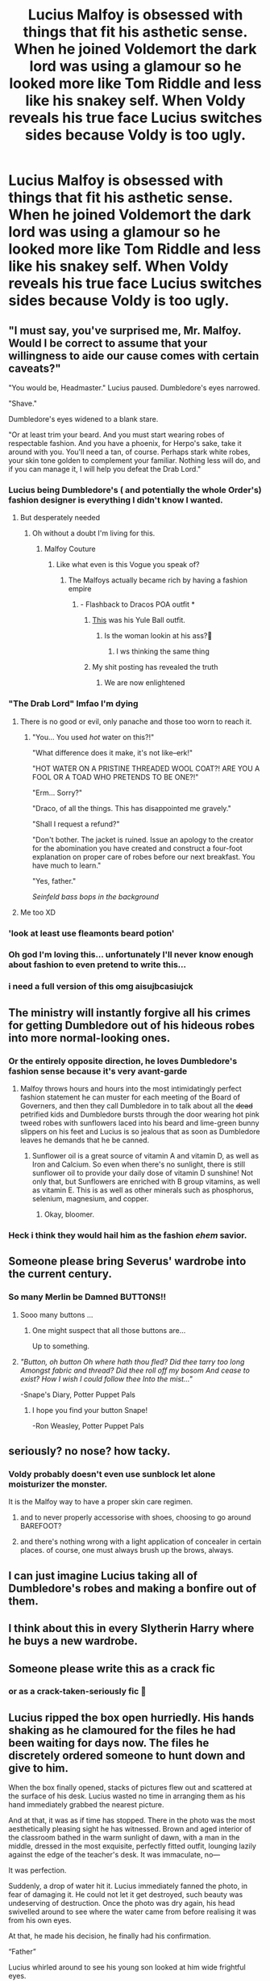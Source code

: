 #+TITLE: Lucius Malfoy is obsessed with things that fit his asthetic sense. When he joined Voldemort the dark lord was using a glamour so he looked more like Tom Riddle and less like his snakey self. When Voldy reveals his true face Lucius switches sides because Voldy is too ugly.

* Lucius Malfoy is obsessed with things that fit his asthetic sense. When he joined Voldemort the dark lord was using a glamour so he looked more like Tom Riddle and less like his snakey self. When Voldy reveals his true face Lucius switches sides because Voldy is too ugly.
:PROPERTIES:
:Author: charls-lamen
:Score: 686
:DateUnix: 1605288778.0
:DateShort: 2020-Nov-13
:FlairText: Prompt
:END:

** "I must say, you've surprised me, Mr. Malfoy. Would I be correct to assume that your willingness to aide our cause comes with certain caveats?"

"You would be, Headmaster." Lucius paused. Dumbledore's eyes narrowed.

"Shave."

Dumbledore's eyes widened to a blank stare.

"Or at least trim your beard. And you must start wearing robes of respectable fashion. And you have a phoenix, for Herpo's sake, take it around with you. You'll need a tan, of course. Perhaps stark white robes, your skin tone golden to complement your familiar. Nothing less will do, and if you can manage it, I will help you defeat the Drab Lord."
:PROPERTIES:
:Author: dratnon
:Score: 500
:DateUnix: 1605290325.0
:DateShort: 2020-Nov-13
:END:

*** Lucius being Dumbledore's ( and potentially the whole Order's) fashion designer is everything I didn't know I wanted.
:PROPERTIES:
:Author: charls-lamen
:Score: 396
:DateUnix: 1605291049.0
:DateShort: 2020-Nov-13
:END:

**** But desperately needed
:PROPERTIES:
:Author: KnightlyRevival306
:Score: 181
:DateUnix: 1605292393.0
:DateShort: 2020-Nov-13
:END:

***** Oh without a doubt I'm living for this.
:PROPERTIES:
:Author: charls-lamen
:Score: 149
:DateUnix: 1605292563.0
:DateShort: 2020-Nov-13
:END:

****** Malfoy Couture
:PROPERTIES:
:Author: KnightlyRevival306
:Score: 130
:DateUnix: 1605292642.0
:DateShort: 2020-Nov-13
:END:

******* Like what even is this Vogue you speak of?
:PROPERTIES:
:Author: KnightlyRevival306
:Score: 80
:DateUnix: 1605292668.0
:DateShort: 2020-Nov-13
:END:

******** The Malfoys actually became rich by having a fashion empire
:PROPERTIES:
:Author: charls-lamen
:Score: 114
:DateUnix: 1605293005.0
:DateShort: 2020-Nov-13
:END:

********* - Flashback to Dracos POA outfit *
:PROPERTIES:
:Author: KnightlyRevival306
:Score: 86
:DateUnix: 1605293068.0
:DateShort: 2020-Nov-13
:END:

********** [[https://preview.redd.it/gqfvwhaanfl51.jpg?width=688&format=pjpg&auto=webp&s=4b4b89894ee7026caff970b7f5ab0d9e5b7ed13a][This]] was his Yule Ball outfit.
:PROPERTIES:
:Author: ForwardDiscussion
:Score: 50
:DateUnix: 1605301888.0
:DateShort: 2020-Nov-14
:END:

*********** Is the woman lookin at his ass?🧐
:PROPERTIES:
:Author: Queen_Ares
:Score: 15
:DateUnix: 1605346486.0
:DateShort: 2020-Nov-14
:END:

************ I ws thinking the same thing
:PROPERTIES:
:Author: Edgar3t
:Score: 7
:DateUnix: 1605349993.0
:DateShort: 2020-Nov-14
:END:


********** My shit posting has revealed the truth
:PROPERTIES:
:Author: charls-lamen
:Score: 59
:DateUnix: 1605293141.0
:DateShort: 2020-Nov-13
:END:

*********** We are now enlightened
:PROPERTIES:
:Author: KnightlyRevival306
:Score: 40
:DateUnix: 1605293474.0
:DateShort: 2020-Nov-13
:END:


*** "The Drab Lord" lmfao I'm dying
:PROPERTIES:
:Author: mumathenightmare
:Score: 120
:DateUnix: 1605298254.0
:DateShort: 2020-Nov-13
:END:

**** There is no good or evil, only panache and those too worn to reach it.
:PROPERTIES:
:Author: dratnon
:Score: 96
:DateUnix: 1605299418.0
:DateShort: 2020-Nov-14
:END:

***** "You... You used /hot/ water on this?!"

"What difference does it make, it's not like--erk!"

"HOT WATER ON A PRISTINE THREADED WOOL COAT?! ARE YOU A FOOL OR A TOAD WHO PRETENDS TO BE ONE?!"

"Erm... Sorry?"

"Draco, of all the things. This has disappointed me gravely."

"Shall I request a refund?"

"Don't bother. The jacket is ruined. Issue an apology to the creator for the abomination you have created and construct a four-foot explanation on proper care of robes before our next breakfast. You have much to learn."

"Yes, father."

/Seinfeld bass bops in the background/
:PROPERTIES:
:Author: Poonchow
:Score: 53
:DateUnix: 1605339122.0
:DateShort: 2020-Nov-14
:END:


**** Me too XD
:PROPERTIES:
:Author: -AC9123
:Score: 11
:DateUnix: 1605325265.0
:DateShort: 2020-Nov-14
:END:


*** 'look at least use fleamonts beard potion'
:PROPERTIES:
:Author: CommanderL3
:Score: 29
:DateUnix: 1605315660.0
:DateShort: 2020-Nov-14
:END:


*** Oh god I'm loving this... unfortunately I'll never know enough about fashion to even pretend to write this...
:PROPERTIES:
:Author: Avigorus
:Score: 22
:DateUnix: 1605321069.0
:DateShort: 2020-Nov-14
:END:


*** i need a full version of this omg aisujbcasiujck
:PROPERTIES:
:Author: insigne_rapha
:Score: 3
:DateUnix: 1605362055.0
:DateShort: 2020-Nov-14
:END:


** The ministry will instantly forgive all his crimes for getting Dumbledore out of his hideous robes into more normal-looking ones.
:PROPERTIES:
:Author: SugondeseAmbassador
:Score: 204
:DateUnix: 1605294423.0
:DateShort: 2020-Nov-13
:END:

*** Or the entirely opposite direction, he loves Dumbledore's fashion sense because it's very avant-garde
:PROPERTIES:
:Author: Tseiqyu
:Score: 128
:DateUnix: 1605299993.0
:DateShort: 2020-Nov-14
:END:

**** Malfoy throws hours and hours into the most intimidatingly perfect fashion statement he can muster for each meeting of the Board of Governers, and then they call Dumbledore in to talk about all the +dead+ petrified kids and Dumbledore bursts through the door wearing hot pink tweed robes with sunflowers laced into his beard and lime-green bunny slippers on his feet and Lucius is so jealous that as soon as Dumbledore leaves he demands that he be canned.
:PROPERTIES:
:Author: ForwardDiscussion
:Score: 125
:DateUnix: 1605302112.0
:DateShort: 2020-Nov-14
:END:

***** Sunflower oil is a great source of vitamin A and vitamin D, as well as Iron and Calcium. So even when there's no sunlight, there is still sunflower oil to provide your daily dose of vitamin D sunshine! Not only that, but Sunflowers are enriched with B group vitamins, as well as vitamin E. This is as well as other minerals such as phosphorus, selenium, magnesium, and copper.
:PROPERTIES:
:Author: TheSunflowerSeeds
:Score: 48
:DateUnix: 1605302131.0
:DateShort: 2020-Nov-14
:END:

****** Okay, bloomer.
:PROPERTIES:
:Author: ForwardDiscussion
:Score: 93
:DateUnix: 1605302163.0
:DateShort: 2020-Nov-14
:END:


*** Heck i think they would hail him as the fashion /ehem/ savior.
:PROPERTIES:
:Author: Queen_Ares
:Score: 10
:DateUnix: 1605346554.0
:DateShort: 2020-Nov-14
:END:


** Someone please bring Severus' wardrobe into the current century.
:PROPERTIES:
:Author: SueMort
:Score: 103
:DateUnix: 1605298722.0
:DateShort: 2020-Nov-13
:END:

*** So many Merlin be Damned BUTTONS!!
:PROPERTIES:
:Author: KuruoshiShichigatsu
:Score: 55
:DateUnix: 1605300754.0
:DateShort: 2020-Nov-14
:END:

**** Sooo many buttons ...
:PROPERTIES:
:Author: SueMort
:Score: 33
:DateUnix: 1605301099.0
:DateShort: 2020-Nov-14
:END:

***** One might suspect that all those buttons are...

Up to something.
:PROPERTIES:
:Author: Poonchow
:Score: 23
:DateUnix: 1605339244.0
:DateShort: 2020-Nov-14
:END:


**** /"Button, oh button Oh where hath thou fled? Did thee tarry too long Amongst fabric and thread? Did thee roll off my bosom And cease to exist? How I wish I could follow thee Into the mist..."/

-Snape's Diary, Potter Puppet Pals
:PROPERTIES:
:Author: Termsndconditions
:Score: 18
:DateUnix: 1605362755.0
:DateShort: 2020-Nov-14
:END:

***** I hope you find your button Snape!

-Ron Weasley, Potter Puppet Pals
:PROPERTIES:
:Author: SamuraiMomo123
:Score: 5
:DateUnix: 1606037276.0
:DateShort: 2020-Nov-22
:END:


** seriously? no nose? how tacky.
:PROPERTIES:
:Author: littlemsterious
:Score: 96
:DateUnix: 1605302979.0
:DateShort: 2020-Nov-14
:END:

*** Voldy probably doesn't even use sunblock let alone moisturizer the monster.

It is the Malfoy way to have a proper skin care regimen.
:PROPERTIES:
:Author: charls-lamen
:Score: 76
:DateUnix: 1605303736.0
:DateShort: 2020-Nov-14
:END:

**** and to never properly accessorise with shoes, choosing to go around BAREFOOT?
:PROPERTIES:
:Author: karigan_g
:Score: 29
:DateUnix: 1605329817.0
:DateShort: 2020-Nov-14
:END:


**** and there's nothing wrong with a light application of concealer in certain places. of course, one must always brush up the brows, always.
:PROPERTIES:
:Author: insigne_rapha
:Score: 7
:DateUnix: 1605362163.0
:DateShort: 2020-Nov-14
:END:


** I can just imagine Lucius taking all of Dumbledore's robes and making a bonfire out of them.
:PROPERTIES:
:Author: Liberwolf
:Score: 73
:DateUnix: 1605297131.0
:DateShort: 2020-Nov-13
:END:


** I think about this in every Slytherin Harry where he buys a new wardrobe.
:PROPERTIES:
:Author: CorsoTheWolf
:Score: 68
:DateUnix: 1605304269.0
:DateShort: 2020-Nov-14
:END:


** Someone please write this as a crack fic
:PROPERTIES:
:Author: kmjeanne
:Score: 23
:DateUnix: 1605314950.0
:DateShort: 2020-Nov-14
:END:

*** or as a crack-taken-seriously fic 👀
:PROPERTIES:
:Author: insigne_rapha
:Score: 9
:DateUnix: 1605362345.0
:DateShort: 2020-Nov-14
:END:


** Lucius ripped the box open hurriedly. His hands shaking as he clamoured for the files he had been waiting for days now. The files he discretely ordered someone to hunt down and give to him.

When the box finally opened, stacks of pictures flew out and scattered at the surface of his desk. Lucius wasted no time in arranging them as his hand immediately grabbed the nearest picture.

And at that, it was as if time has stopped. There in the photo was the most aesthetically pleasing sight he has witnessed. Brown and aged interior of the classroom bathed in the warm sunlight of dawn, with a man in the middle, dressed in the most exquisite, perfectly fitted outfit, lounging lazily against the edge of the teacher's desk. It was immaculate, no---

It was perfection.

Suddenly, a drop of water hit it. Lucius immediately fanned the photo, in fear of damaging it. He could not let it get destroyed, such beauty was undeserving of destruction. Once the photo was dry again, his head swivelled around to see where the water came from before realising it was from his own eyes.

At that, he made his decision, he finally had his confirmation.

“Father”

Lucius whirled around to see his young son looked at him wide frightful eyes.

“Father, are you-?”

“Not now son, what is it?” Almost immediately Draco forgot the horrid state his father was in from sheer excitement of his news.

“Father, I have finally succeeded in bullying Potter to wear the hunter green turtleneck sweater that matched his eyes, and black oxfords to make the sweater pop out more; I also stunned Harry to mess up his hair and curl some its edges, to make him more aesthetically pleasing”

“Son, I couldn't have wished for a better son, but please I have something to do, we can discuss this later in more detail”

•·················•·················•

Narcissa sighed, her eyes fixated on his son's retreating back. She could already guess what he would be doing right now, ordering outfits for the Potter child and scheming for ways to make him wear it.

Maybe she could send Potter a tiny care package as forgiveness for the abuse he is going through from his son. Oh, why couldn't he just act more like her rather than his father?

Making up her mind, Narcissa walked away to make a care package for Harry, her hand twiddling the edges of his favourite dress that his husband bullied her into wearing when they were still in the courting stage of their relationship.

•·················•·················•

Dumbledore smiled, his eyes looking wistfully at the snow falling slowly from the night sky.

“It's beautiful, don't you think so Fawkes?” He asked, smiling at the tiny chirp the baby phoenix responded. The old wizard chuckled as he sat down in his chair, swivelled away from the desk to face the window. His eyes shone as he remembered the good old days where he used to play in the snow without a care in the world.

“You know Fawkes, I used to---“

*/BANG!/*

Dumbledore jumped from shock, his glasses disarrayed to the side. He turned around to see a seething Lucius Malfoy, carrying a bundle of what could presumably be photos as based from the movement and the colours he briefly glimpsed at, walking aggressively towards him. The moment he was near his desk, he slammed a familiar photo in front of him.

“Ah, this photo, this was-“

“I can't believe it! How could you!? /HOW COULD YOU!?/” He yelled, his hands dramatically waving at his face.

“Mr Malfoy are you alrigh-“

“You're supposed to be the Chief Mugwump and Headmaster of Hogwarts! Not the fashion mannequin of Snape and Sinistra”

“I think my outfits are well fine Mr Malfo-“

“Is this why you have no mirrors?!”

“Mr Malfoy-“

“Please spare me your words, you discount Merlin wannabe!”

“Mr Malfoy-“

At last, it was as if a dam broke, Lucius Malfoy yanked the chair in front of him, and sat down in the most dramatic way possible. He swiftly moved his head to his side, letting his blonde hair flow gracefully in the opposite side.

Dumbledore looked at the aggrieved man in front of him, who looked as if he was a wronged victim who strangely also, despite having no strong wind in the room, has their hair waving gently as if there was one.

“Now! Explain! /Explain!“/

•·················•·················•

“Harry! Oh, my dear boy, I have news for you, the Malfoys are now in our side”

“what?”

“They have completely denounced the dark side and has completely cut ties with Voldemort, claiming that he was ‘too ugly' and that they could no longer take the psychological torture”

“.../what?!/”

“Also, aside from your private lessons with Snape, I also arranged you some new lessons in fashion and style with Lucius Malfoy”

“.../WHAT?!/”

•·················•·················•

P.S. I don't like this, hah! I wrote this at 3 am while my mind was thinking of other stuff. Heh, I'll probably write something else later or something.
:PROPERTIES:
:Score: 120
:DateUnix: 1605311837.0
:DateShort: 2020-Nov-14
:END:

*** I love this and eagerly await anything else you decide to write
:PROPERTIES:
:Author: thewhovianswand
:Score: 30
:DateUnix: 1605312655.0
:DateShort: 2020-Nov-14
:END:


*** This is brilliant brought tears to my eyes made my night . No for real please continue I love it!

Seriously starting this thread was probably the best idea I had in 2020
:PROPERTIES:
:Author: charls-lamen
:Score: 26
:DateUnix: 1605315131.0
:DateShort: 2020-Nov-14
:END:


*** ihdakbscidsjbjiksd wait what was in the photograph ????
:PROPERTIES:
:Author: insigne_rapha
:Score: 6
:DateUnix: 1605362304.0
:DateShort: 2020-Nov-14
:END:

**** Probably Jude Law Dumbledore
:PROPERTIES:
:Author: Termsndconditions
:Score: 12
:DateUnix: 1605363443.0
:DateShort: 2020-Nov-14
:END:


** Wow, I hadn't realised before how much the world of fiction lacks stories where, crucially, the villain is uglier than the hero.
:PROPERTIES:
:Author: Ch1pp
:Score: 48
:DateUnix: 1605305337.0
:DateShort: 2020-Nov-14
:END:

*** Wait what? Shouldn't it be the other way around? The villain is very often the uglier one.

Vader, Palpatine, and Snoke in SW. Kronos and Gaea in PJO. Pretty much every villain in Iron Man. The Joker. Gollum and Sauron from LotR. The Terminator. Freddy Krueger. Michael Meyers. The Wicked Witch from Wizard of Oz.

But then there's Thanos, and you're like damn, villains can be sexy too.
:PROPERTIES:
:Author: jljl2902
:Score: 27
:DateUnix: 1605325315.0
:DateShort: 2020-Nov-14
:END:

**** Crucially. As in a major plot point.
:PROPERTIES:
:Author: SoullessDCLXVI
:Score: 20
:DateUnix: 1605328924.0
:DateShort: 2020-Nov-14
:END:

***** But the comment says that the world of fiction /lacks/ ugly villains

Edit: I'm now realizing that perhaps OP meant stories in which appearance itself is an import plot point
:PROPERTIES:
:Author: jljl2902
:Score: 15
:DateUnix: 1605329072.0
:DateShort: 2020-Nov-14
:END:

****** I think my sarcasm went unnoticed.
:PROPERTIES:
:Author: Ch1pp
:Score: 4
:DateUnix: 1605350057.0
:DateShort: 2020-Nov-14
:END:

******* It definitely did. The strange phrasing got in the way. Perhaps:

“Wow, I totally hadn't realised how the world of fiction /never/ has stories where the villain is uglier than the hero.”

Even this is cutting it, since tone is kinda hard in text, so a /s is a safe bet.
:PROPERTIES:
:Author: jljl2902
:Score: 4
:DateUnix: 1605361215.0
:DateShort: 2020-Nov-14
:END:

******** Nah, /s is a lame admission of defeat.
:PROPERTIES:
:Author: Ch1pp
:Score: 5
:DateUnix: 1605365566.0
:DateShort: 2020-Nov-14
:END:


** “Bella, Rodolphus, Rabastan, and Barty will attack Longbottom Manor, while I will be paying a special visit to the Potters. And --“

“Erm -- my lord,” Malfoy spoke up tentatively.

Voldemort hissed in displeasure. He did so hate it when people interrupted his flow. “/What/, Lucius?”

“Are you sure that going after the Potters is a good idea?”

Voldemort's face contorted in fury and raised his wand, which was already glowing green at the tip. “You dare --“

“Please, my lord, I meant no disrespect,” Lucius hastened to placate. “It's just... well, Fleamont Potter invented Sleekeazy's Hair Potion and Scalp Treatment! Two drops tames even the most bothersome barnet. Surely they deserve mercy.”

“Fleamont Potter died over two years ago from Dragon Pox, fool,” Voldemort hissed.

Lucius's eyes widened at this revelation. “My most sincere apologies, my lord. Please continue to enlighten us with your glorious plan for the irradiation of the styleless, greasy-haired mudblood filth.”
:PROPERTIES:
:Author: jljl2902
:Score: 51
:DateUnix: 1605324655.0
:DateShort: 2020-Nov-14
:END:


** Just wait until he (Lucius) finds photos of young (Jude Law) Dumbledore owujbcnuaisdjkcn
:PROPERTIES:
:Author: insigne_rapha
:Score: 9
:DateUnix: 1605362474.0
:DateShort: 2020-Nov-14
:END:


** Harry half-limped, half-ran toward Cedric's body. With a panicked glance over his shoulder, he could see that Voldemort was dispatching the specters of his victims.

If the Death Eaters got involved, Harry was done for, but they were on the far side of the golden dome, they must not have seen him start running. Could he make it back to the Goblet of Fire--back to salvation?

Huffing and puffing, his shoes scraped through the gravel and dirt of the graveyard. He was so close, if he only his magic wasn't tied up by whatever was happening with the phantoms, he could just /Accio/ Cedric and the cup. Just a little farther.

He felt his magic snap into him, but even as he raised his wand to cast, he could hear Voldemort was faster, "/Avada Kedavra!"/

There was just one chance. Without his mother's sacrifice to protect him. Without Dumbledore or McGonnagal. Without even Ron or Hermione. With a badly injured and enflamed leg. It was his worst move, but it was his only shot.

He sucked in a breath, puckering his lips, just so, and spun...

...On his left foot. He turned to face the killer green curse, and his magic flared.

A gasp rose from the assembled Death Eaters. Some had been waiting their whole life to see magic like this. "Blue Steel," one murmured as he fell to his knees.

Harry stood gallantly in the path of Voldemort's most practiced weapon, one eyebrow cocked in a smolder that would leave Fleur gibbering if it were turned on her.

The curse struck Harry's famous scar and fizzled. He summoned Cedric's body and the Goblet of Fire, and with a /thwip/, Harry was gone from the scene.

Voldemort raged and screamed and /Crucio/d his Death Eaters, but one of them never moved their gaze. One of them just kept staring at one spot, burning into his memory the Boy-Who-Leered.
:PROPERTIES:
:Author: dratnon
:Score: 36
:DateUnix: 1605323296.0
:DateShort: 2020-Nov-14
:END:

*** when I say I /howled.../ bravo.
:PROPERTIES:
:Author: NotWith10000Men
:Score: 14
:DateUnix: 1605324671.0
:DateShort: 2020-Nov-14
:END:

**** Haha, thanks. I kinda love this prompt.
:PROPERTIES:
:Author: dratnon
:Score: 8
:DateUnix: 1605325075.0
:DateShort: 2020-Nov-14
:END:


*** NOT BLUE STEEL IJKDBNVUSODJCNDSOUIJCA
:PROPERTIES:
:Author: insigne_rapha
:Score: 3
:DateUnix: 1605362436.0
:DateShort: 2020-Nov-14
:END:


** a someone who studied fashion and despairs of the very strange decisions as to fashion history and tradition that Rowling made for her characters, I honestly love this so much
:PROPERTIES:
:Author: karigan_g
:Score: 17
:DateUnix: 1605329758.0
:DateShort: 2020-Nov-14
:END:

*** oooooh this sound interesting, what do you find so strange about her decisions?
:PROPERTIES:
:Author: NotWith10000Men
:Score: 13
:DateUnix: 1605339984.0
:DateShort: 2020-Nov-14
:END:


** Switches sides, but not to the Order. His new master will be one Gilderoy Lockhart
:PROPERTIES:
:Author: Tsorovar
:Score: 3
:DateUnix: 1605419136.0
:DateShort: 2020-Nov-15
:END:
